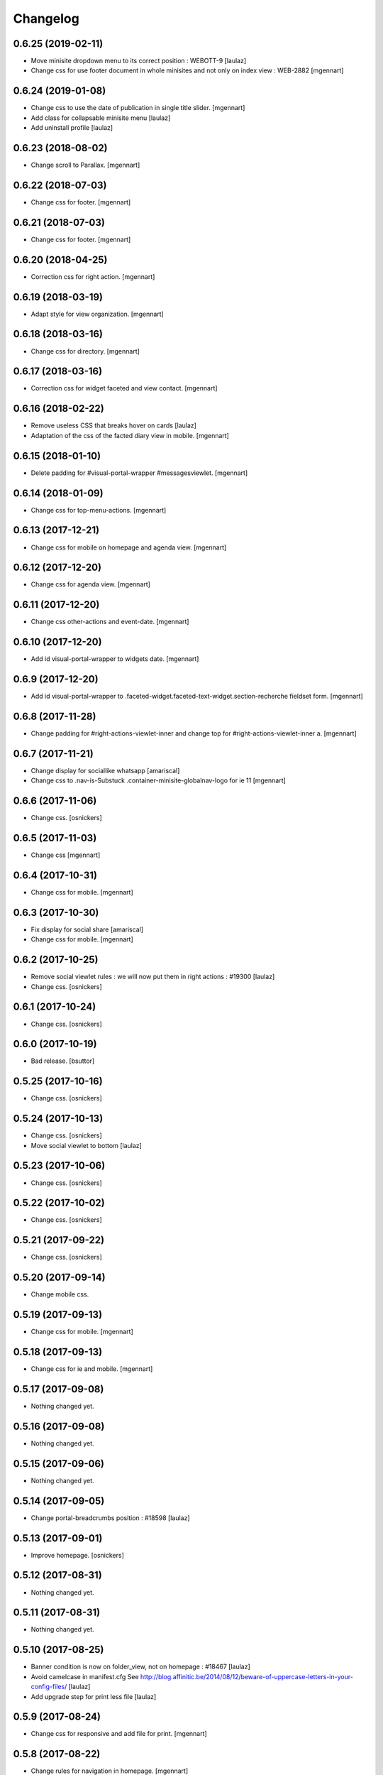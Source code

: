 Changelog
=========

0.6.25 (2019-02-11)
-------------------

- Move minisite dropdown menu to its correct position : WEBOTT-9
  [laulaz]

- Change css for use footer document in whole minisites and not only on index view : WEB-2882
  [mgennart]


0.6.24 (2019-01-08)
-------------------

- Change css to use the date of publication in single title slider.
  [mgennart]
  
- Add class for collapsable minisite menu
  [laulaz]

- Add uninstall profile
  [laulaz]


0.6.23 (2018-08-02)
-------------------

- Change scroll to Parallax.
  [mgennart]


0.6.22 (2018-07-03)
-------------------

- Change css for footer.
  [mgennart]


0.6.21 (2018-07-03)
-------------------

- Change css for footer.
  [mgennart]


0.6.20 (2018-04-25)
-------------------

- Correction css for right action.
  [mgennart]


0.6.19 (2018-03-19)
-------------------

- Adapt style for view organization.
  [mgennart]


0.6.18 (2018-03-16)
-------------------

- Change css for directory.
  [mgennart]


0.6.17 (2018-03-16)
-------------------

- Correction css for widget faceted and view contact.
  [mgennart]


0.6.16 (2018-02-22)
-------------------

- Remove useless CSS that breaks hover on cards
  [laulaz]

- Adaptation of the css of the facted diary view in mobile.
  [mgennart] 


0.6.15 (2018-01-10)
-------------------

- Delete padding for #visual-portal-wrapper #messagesviewlet.
  [mgennart]


0.6.14 (2018-01-09)
-------------------

- Change css for top-menu-actions.
  [mgennart]


0.6.13 (2017-12-21)
-------------------

- Change css for mobile on homepage and agenda view.
  [mgennart]


0.6.12 (2017-12-20)
-------------------

- Change css for agenda view.
  [mgennart]


0.6.11 (2017-12-20)
-------------------

- Change css other-actions and event-date.
  [mgennart]


0.6.10 (2017-12-20)
-------------------

- Add id visual-portal-wrapper to widgets date.
  [mgennart]


0.6.9 (2017-12-20)
------------------

- Add id visual-portal-wrapper to .faceted-widget.faceted-text-widget.section-recherche fieldset form.
  [mgennart]


0.6.8 (2017-11-28)
------------------

- Change padding for #right-actions-viewlet-inner and change top for #right-actions-viewlet-inner a.
  [mgennart]


0.6.7 (2017-11-21)
------------------

- Change display for sociallike whatsapp
  [amariscal]
  
- Change css to .nav-is-Substuck .container-minisite-globalnav-logo for ie 11
  [mgennart]


0.6.6 (2017-11-06)
------------------

- Change css.
  [osnickers]


0.6.5 (2017-11-03)
------------------

- Change css
  [mgennart]


0.6.4 (2017-10-31)
------------------

- Change css for mobile.
  [mgennart]


0.6.3 (2017-10-30)
------------------

- Fix display for social share
  [amariscal]
  
- Change css for mobile.
  [mgennart]


0.6.2 (2017-10-25)
------------------

- Remove social viewlet rules : we will now put them in right actions : #19300
  [laulaz]
  
- Change css.
  [osnickers]


0.6.1 (2017-10-24)
------------------

- Change css.
  [osnickers]


0.6.0 (2017-10-19)
------------------

- Bad release.
  [bsuttor]


0.5.25 (2017-10-16)
-------------------

- Change css.
  [osnickers]


0.5.24 (2017-10-13)
-------------------

- Change css.
  [osnickers]
  
- Move social viewlet to bottom
  [laulaz]


0.5.23 (2017-10-06)
-------------------

- Change css.
  [osnickers]


0.5.22 (2017-10-02)
-------------------

- Change css.
  [osnickers]


0.5.21 (2017-09-22)
-------------------

- Change css.
  [osnickers]


0.5.20 (2017-09-14)
-------------------

- Change mobile css.


0.5.19 (2017-09-13)
-------------------

- Change css for mobile.
  [mgennart]


0.5.18 (2017-09-13)
-------------------

- Change css for ie and mobile.
  [mgennart]


0.5.17 (2017-09-08)
-------------------

- Nothing changed yet.


0.5.16 (2017-09-08)
-------------------

- Nothing changed yet.


0.5.15 (2017-09-06)
-------------------

- Nothing changed yet.


0.5.14 (2017-09-05)
-------------------

- Change portal-breadcrumbs position : #18598
  [laulaz]


0.5.13 (2017-09-01)
-------------------

- Improve homepage.
  [osnickers]


0.5.12 (2017-08-31)
-------------------

- Nothing changed yet.


0.5.11 (2017-08-31)
-------------------

- Nothing changed yet.


0.5.10 (2017-08-25)
-------------------

- Banner condition is now on folder_view, not on homepage : #18467
  [laulaz]

- Avoid camelcase in manifest.cfg
  See http://blog.affinitic.be/2014/08/12/beware-of-uppercase-letters-in-your-config-files/
  [laulaz]

- Add upgrade step for print less file
  [laulaz]


0.5.9 (2017-08-24)
------------------

- Change css for responsive and add file for print.
  [mgennart]


0.5.8 (2017-08-22)
------------------

- Change rules for navigation in homepage.
  [mgennart]


0.5.7 (2017-08-16)
------------------

- Responsive
  [mgennart]


0.5.6 (2017-08-01)
------------------

- Change css for related contact.
  [mgennart]


0.5.5 (2017-07-27)
------------------

- Change css to mini site and homepage.
  [mgennart]


0.5.4 (2017-07-26)
------------------

- Add css for mini site.
  [mgennart]


0.5.3 (2017-07-24)
------------------

- Adapt homepage.
  [osnickers]


0.5.2 (2017-07-17)
------------------

- Update css.
  [osnickers]


0.5.1 (2017-07-17)
------------------

- Change margin for slide #18057
  [Aurore]

- Remove unused skin.
  [bsuttor]

- Add new annuaire.xml rules coming from cpskin.theme : #17751
  [laulaz]


0.5 (2017-07-07)
----------------

- Fix style.less.
  [bsuttor]


0.4 (2017-07-06)
----------------

- Add css for agenda.
  [mgennart]


0.3 (2017-07-05)
----------------

- Change css for footer.
  [mgennart]


0.2 (2017-07-05)
----------------

- Change css for view faceted list.
  [mgennart]


0.1 (2017-06-30)
----------------

- theme for namur
  [mgennart]
